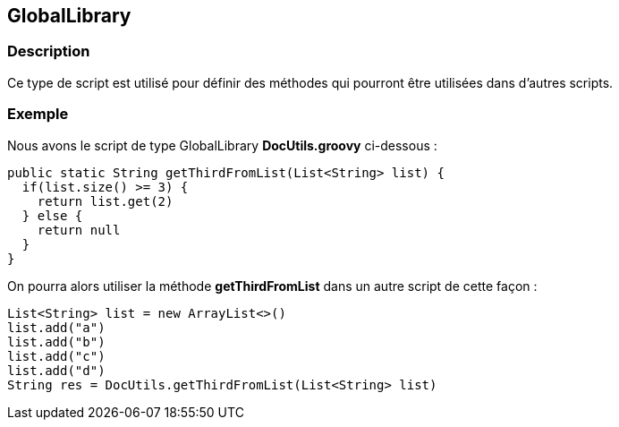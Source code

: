 [[_19_GlobalLibrary]]
== GlobalLibrary

=== Description

Ce type de script est utilisé pour définir des méthodes qui pourront être utilisées dans d'autres scripts.

=== Exemple

Nous avons le script de type GlobalLibrary *DocUtils.groovy* ci-dessous :

[source, groovy]
----
public static String getThirdFromList(List<String> list) {
  if(list.size() >= 3) {
    return list.get(2)
  } else {
    return null
  }
}
----

On pourra alors utiliser la méthode *getThirdFromList* dans un autre script de cette façon :

[source, groovy]
----
List<String> list = new ArrayList<>()
list.add("a")
list.add("b")
list.add("c")
list.add("d")
String res = DocUtils.getThirdFromList(List<String> list)
----


